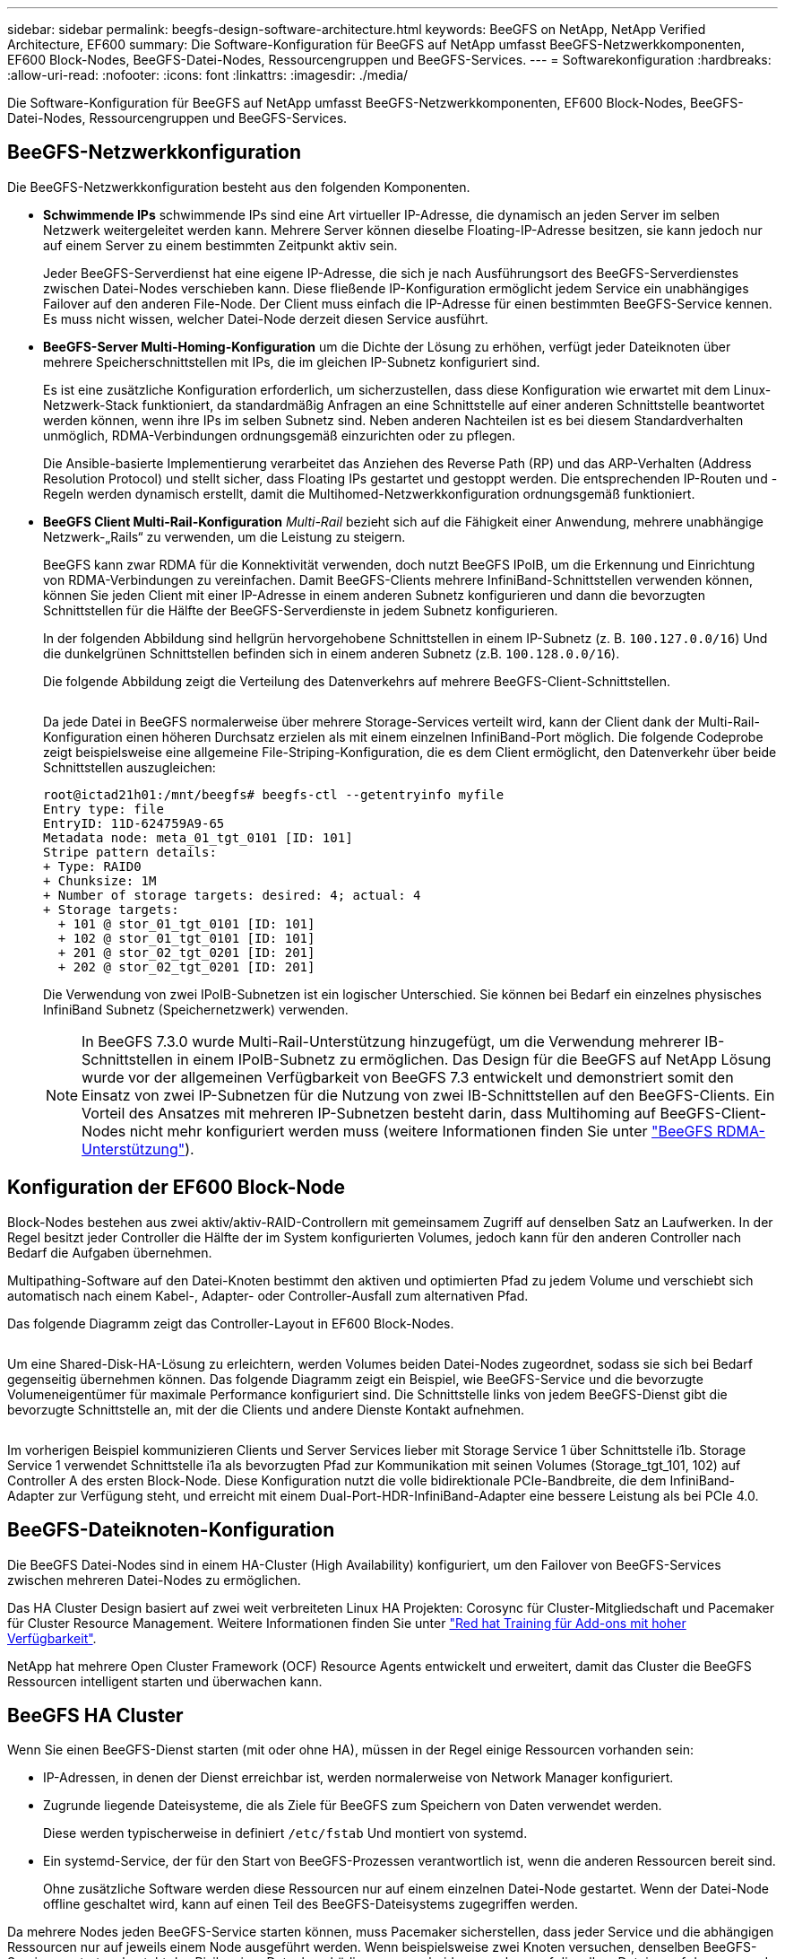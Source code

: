 ---
sidebar: sidebar 
permalink: beegfs-design-software-architecture.html 
keywords: BeeGFS on NetApp, NetApp Verified Architecture, EF600 
summary: Die Software-Konfiguration für BeeGFS auf NetApp umfasst BeeGFS-Netzwerkkomponenten, EF600 Block-Nodes, BeeGFS-Datei-Nodes, Ressourcengruppen und BeeGFS-Services. 
---
= Softwarekonfiguration
:hardbreaks:
:allow-uri-read: 
:nofooter: 
:icons: font
:linkattrs: 
:imagesdir: ./media/


[role="lead"]
Die Software-Konfiguration für BeeGFS auf NetApp umfasst BeeGFS-Netzwerkkomponenten, EF600 Block-Nodes, BeeGFS-Datei-Nodes, Ressourcengruppen und BeeGFS-Services.



== BeeGFS-Netzwerkkonfiguration

Die BeeGFS-Netzwerkkonfiguration besteht aus den folgenden Komponenten.

* *Schwimmende IPs* schwimmende IPs sind eine Art virtueller IP-Adresse, die dynamisch an jeden Server im selben Netzwerk weitergeleitet werden kann. Mehrere Server können dieselbe Floating-IP-Adresse besitzen, sie kann jedoch nur auf einem Server zu einem bestimmten Zeitpunkt aktiv sein.
+
Jeder BeeGFS-Serverdienst hat eine eigene IP-Adresse, die sich je nach Ausführungsort des BeeGFS-Serverdienstes zwischen Datei-Nodes verschieben kann. Diese fließende IP-Konfiguration ermöglicht jedem Service ein unabhängiges Failover auf den anderen File-Node. Der Client muss einfach die IP-Adresse für einen bestimmten BeeGFS-Service kennen. Es muss nicht wissen, welcher Datei-Node derzeit diesen Service ausführt.

* *BeeGFS-Server Multi-Homing-Konfiguration* um die Dichte der Lösung zu erhöhen, verfügt jeder Dateiknoten über mehrere Speicherschnittstellen mit IPs, die im gleichen IP-Subnetz konfiguriert sind.
+
Es ist eine zusätzliche Konfiguration erforderlich, um sicherzustellen, dass diese Konfiguration wie erwartet mit dem Linux-Netzwerk-Stack funktioniert, da standardmäßig Anfragen an eine Schnittstelle auf einer anderen Schnittstelle beantwortet werden können, wenn ihre IPs im selben Subnetz sind. Neben anderen Nachteilen ist es bei diesem Standardverhalten unmöglich, RDMA-Verbindungen ordnungsgemäß einzurichten oder zu pflegen.

+
Die Ansible-basierte Implementierung verarbeitet das Anziehen des Reverse Path (RP) und das ARP-Verhalten (Address Resolution Protocol) und stellt sicher, dass Floating IPs gestartet und gestoppt werden. Die entsprechenden IP-Routen und -Regeln werden dynamisch erstellt, damit die Multihomed-Netzwerkkonfiguration ordnungsgemäß funktioniert.

* *BeeGFS Client Multi-Rail-Konfiguration* _Multi-Rail_ bezieht sich auf die Fähigkeit einer Anwendung, mehrere unabhängige Netzwerk-„Rails“ zu verwenden, um die Leistung zu steigern.
+
BeeGFS kann zwar RDMA für die Konnektivität verwenden, doch nutzt BeeGFS IPoIB, um die Erkennung und Einrichtung von RDMA-Verbindungen zu vereinfachen. Damit BeeGFS-Clients mehrere InfiniBand-Schnittstellen verwenden können, können Sie jeden Client mit einer IP-Adresse in einem anderen Subnetz konfigurieren und dann die bevorzugten Schnittstellen für die Hälfte der BeeGFS-Serverdienste in jedem Subnetz konfigurieren.

+
In der folgenden Abbildung sind hellgrün hervorgehobene Schnittstellen in einem IP-Subnetz (z. B. `100.127.0.0/16`) Und die dunkelgrünen Schnittstellen befinden sich in einem anderen Subnetz (z.B. `100.128.0.0/16`).

+
Die folgende Abbildung zeigt die Verteilung des Datenverkehrs auf mehrere BeeGFS-Client-Schnittstellen.

+
image:../media/beegfs-design-image8.png[""]

+
Da jede Datei in BeeGFS normalerweise über mehrere Storage-Services verteilt wird, kann der Client dank der Multi-Rail-Konfiguration einen höheren Durchsatz erzielen als mit einem einzelnen InfiniBand-Port möglich. Die folgende Codeprobe zeigt beispielsweise eine allgemeine File-Striping-Konfiguration, die es dem Client ermöglicht, den Datenverkehr über beide Schnittstellen auszugleichen:

+
....
root@ictad21h01:/mnt/beegfs# beegfs-ctl --getentryinfo myfile
Entry type: file
EntryID: 11D-624759A9-65
Metadata node: meta_01_tgt_0101 [ID: 101]
Stripe pattern details:
+ Type: RAID0
+ Chunksize: 1M
+ Number of storage targets: desired: 4; actual: 4
+ Storage targets:
  + 101 @ stor_01_tgt_0101 [ID: 101]
  + 102 @ stor_01_tgt_0101 [ID: 101]
  + 201 @ stor_02_tgt_0201 [ID: 201]
  + 202 @ stor_02_tgt_0201 [ID: 201]
....
+
Die Verwendung von zwei IPoIB-Subnetzen ist ein logischer Unterschied. Sie können bei Bedarf ein einzelnes physisches InfiniBand Subnetz (Speichernetzwerk) verwenden.

+

NOTE: In BeeGFS 7.3.0 wurde Multi-Rail-Unterstützung hinzugefügt, um die Verwendung mehrerer IB-Schnittstellen in einem IPoIB-Subnetz zu ermöglichen. Das Design für die BeeGFS auf NetApp Lösung wurde vor der allgemeinen Verfügbarkeit von BeeGFS 7.3 entwickelt und demonstriert somit den Einsatz von zwei IP-Subnetzen für die Nutzung von zwei IB-Schnittstellen auf den BeeGFS-Clients. Ein Vorteil des Ansatzes mit mehreren IP-Subnetzen besteht darin, dass Multihoming auf BeeGFS-Client-Nodes nicht mehr konfiguriert werden muss (weitere Informationen finden Sie unter https://doc.beegfs.io/7.3.0/advanced_topics/rdma_support.html["BeeGFS RDMA-Unterstützung"^]).





== Konfiguration der EF600 Block-Node

Block-Nodes bestehen aus zwei aktiv/aktiv-RAID-Controllern mit gemeinsamem Zugriff auf denselben Satz an Laufwerken. In der Regel besitzt jeder Controller die Hälfte der im System konfigurierten Volumes, jedoch kann für den anderen Controller nach Bedarf die Aufgaben übernehmen.

Multipathing-Software auf den Datei-Knoten bestimmt den aktiven und optimierten Pfad zu jedem Volume und verschiebt sich automatisch nach einem Kabel-, Adapter- oder Controller-Ausfall zum alternativen Pfad.

Das folgende Diagramm zeigt das Controller-Layout in EF600 Block-Nodes.

image:../media/beegfs-design-image9.png[""]

Um eine Shared-Disk-HA-Lösung zu erleichtern, werden Volumes beiden Datei-Nodes zugeordnet, sodass sie sich bei Bedarf gegenseitig übernehmen können. Das folgende Diagramm zeigt ein Beispiel, wie BeeGFS-Service und die bevorzugte Volumeneigentümer für maximale Performance konfiguriert sind. Die Schnittstelle links von jedem BeeGFS-Dienst gibt die bevorzugte Schnittstelle an, mit der die Clients und andere Dienste Kontakt aufnehmen.

image:../media/beegfs-design-image10.png[""]

Im vorherigen Beispiel kommunizieren Clients und Server Services lieber mit Storage Service 1 über Schnittstelle i1b. Storage Service 1 verwendet Schnittstelle i1a als bevorzugten Pfad zur Kommunikation mit seinen Volumes (Storage_tgt_101, 102) auf Controller A des ersten Block-Node. Diese Konfiguration nutzt die volle bidirektionale PCIe-Bandbreite, die dem InfiniBand-Adapter zur Verfügung steht, und erreicht mit einem Dual-Port-HDR-InfiniBand-Adapter eine bessere Leistung als bei PCIe 4.0.



== BeeGFS-Dateiknoten-Konfiguration

Die BeeGFS Datei-Nodes sind in einem HA-Cluster (High Availability) konfiguriert, um den Failover von BeeGFS-Services zwischen mehreren Datei-Nodes zu ermöglichen.

Das HA Cluster Design basiert auf zwei weit verbreiteten Linux HA Projekten: Corosync für Cluster-Mitgliedschaft und Pacemaker für Cluster Resource Management. Weitere Informationen finden Sie unter https://access.redhat.com/documentation/en-us/red_hat_enterprise_linux/8/html/configuring_and_managing_high_availability_clusters/assembly_overview-of-high-availability-configuring-and-managing-high-availability-clusters["Red hat Training für Add-ons mit hoher Verfügbarkeit"^].

NetApp hat mehrere Open Cluster Framework (OCF) Resource Agents entwickelt und erweitert, damit das Cluster die BeeGFS Ressourcen intelligent starten und überwachen kann.



== BeeGFS HA Cluster

Wenn Sie einen BeeGFS-Dienst starten (mit oder ohne HA), müssen in der Regel einige Ressourcen vorhanden sein:

* IP-Adressen, in denen der Dienst erreichbar ist, werden normalerweise von Network Manager konfiguriert.
* Zugrunde liegende Dateisysteme, die als Ziele für BeeGFS zum Speichern von Daten verwendet werden.
+
Diese werden typischerweise in definiert `/etc/fstab` Und montiert von systemd.

* Ein systemd-Service, der für den Start von BeeGFS-Prozessen verantwortlich ist, wenn die anderen Ressourcen bereit sind.
+
Ohne zusätzliche Software werden diese Ressourcen nur auf einem einzelnen Datei-Node gestartet. Wenn der Datei-Node offline geschaltet wird, kann auf einen Teil des BeeGFS-Dateisystems zugegriffen werden.



Da mehrere Nodes jeden BeeGFS-Service starten können, muss Pacemaker sicherstellen, dass jeder Service und die abhängigen Ressourcen nur auf jeweils einem Node ausgeführt werden. Wenn beispielsweise zwei Knoten versuchen, denselben BeeGFS-Service zu starten, besteht das Risiko einer Datenbeschädigung, wenn beide versuchen, auf dieselben Dateien auf dem zugrunde liegenden Ziel zu schreiben. Um dieses Szenario zu vermeiden, setzt Pacemaker auf Corosync, um den Zustand des gesamten Clusters zuverlässig über alle Knoten hinweg zu synchronisieren und Quorum zu schaffen.

Wenn ein Fehler im Cluster auftritt, reagiert Pacemaker und startet BeeGFS-Ressourcen auf einem anderen Knoten neu. In einigen Fällen kann Pacemaker möglicherweise nicht mit dem ursprünglichen fehlerhaften Knoten kommunizieren, um zu bestätigen, dass die Ressourcen angehalten werden. Um zu überprüfen, ob der Knoten ausgefallen ist, bevor BeeGFS-Ressourcen an anderer Stelle neu gestartet werden, isoliert Pacemaker den fehlerhaften Knoten, idealerweise indem er die Stromversorgung entfernt.

Es stehen zahlreiche Open-Source-Fechten-Agenten zur Verfügung, die es Pacemaker ermöglichen, einen Knoten mit einer Stromverteilungs-Einheit (PDU) oder den Server-Baseboard-Management-Controller (BMC) mit APIs wie Redfish zu Zaun.

Wenn BeeGFS in einem HA-Cluster ausgeführt wird, werden alle BeeGFS-Services und zugrunde liegenden Ressourcen von Pacemaker in Ressourcengruppen gemanagt. Jeder BeeGFS-Service und die Ressourcen, auf die er angewiesen ist, werden in einer Ressourcengruppe konfiguriert, die sicherstellt, dass Ressourcen in der richtigen Reihenfolge gestartet und gestoppt werden und auf demselben Node zusammengelegt werden.

Für jede BeeGFS-Ressourcengruppe führt Pacemaker eine benutzerdefinierte BeeGFS-Überwachungsressource aus, die für die Erkennung von Fehlerbedingungen und die intelligente Auslösung von Failover verantwortlich ist, wenn auf einem bestimmten Knoten kein BeeGFS-Dienst mehr verfügbar ist.

Die folgende Abbildung zeigt die Pacemaker-gesteuerten BeeGFS-Dienste und -Abhängigkeiten.

image:../media/beegfs-design-image11.png[""]


NOTE: Damit mehrere BeeGFS-Dienste desselben Typs auf demselben Knoten gestartet werden, wird Pacemaker so konfiguriert, dass BeeGFS-Dienste mit der Multi-Mode-Konfigurationsmethode gestartet werden. Weitere Informationen finden Sie im https://doc.beegfs.io/latest/advanced_topics/multimode.html["BeeGFS-Dokumentation im Multi-Modus"^].

Da BeeGFS-Dienste auf mehreren Nodes starten können müssen, muss die Konfigurationsdatei für jeden Dienst (normalerweise bei gefunden `/etc/beegfs`) Wird auf einem der E-Series Volumes gespeichert, die als BeeGFS-Ziel für diesen Service verwendet werden. Damit sind die Konfiguration zusammen mit den Daten für einen bestimmten BeeGFS Service für alle Nodes zugänglich, die den Service möglicherweise ausführen müssen.

....
# tree stor_01_tgt_0101/ -L 2
stor_01_tgt_0101/
├── data
│   ├── benchmark
│   ├── buddymir
│   ├── chunks
│   ├── format.conf
│   ├── lock.pid
│   ├── nodeID
│   ├── nodeNumID
│   ├── originalNodeID
│   ├── targetID
│   └── targetNumID
└── storage_config
    ├── beegfs-storage.conf
    ├── connInterfacesFile.conf
    └── connNetFilterFile.conf
....